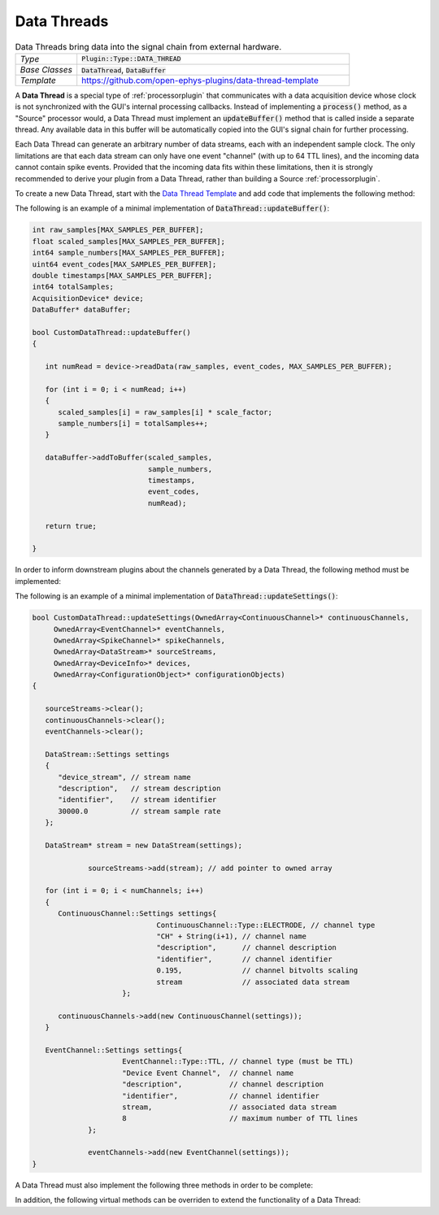 .. _datathreads:

.. default-domain:: cpp

Data Threads
=====================

.. csv-table:: Data Threads bring data into the signal chain from external hardware.
   :widths: 18, 80

   "*Type*", ":code:`Plugin::Type::DATA_THREAD`"
   "*Base Classes*", ":code:`DataThread`, :code:`DataBuffer`"
   "*Template*", "https://github.com/open-ephys-plugins/data-thread-template"

A **Data Thread** is a special type of :ref:`processorplugin` that communicates with a data acquisition device whose clock is not synchronized with the GUI's internal processing callbacks. Instead of implementing a :code:`process()` method, as a "Source" processor would, a Data Thread must implement an :code:`updateBuffer()` method that is called inside a separate thread. Any available data in this buffer will be automatically copied into the GUI's signal chain for further processing.

Each Data Thread can generate an arbitrary number of data streams, each with an independent sample clock. The only limitations are that each data stream can only have one event "channel" (with up to 64 TTL lines), and the incoming data cannot contain spike events. Provided that the incoming data fits within these limitations, then it is strongly recommended to derive your plugin from a Data Thread, rather than building a Source :ref:`processorplugin`.

To create a new Data Thread, start with the `Data Thread Template <https://github.com/open-ephys-plugins/data-thread-template>`__ and add code that implements the following method:

.. function:: bool updateBuffer()

   Adds any available data to a buffer (using :code:`DataBuffer::addToBuffer()`. Any data in this buffer will be automatically copied into the GUI's signal chain during the next :code:`process()` callback.

   :returns bool: :code:`true` if communication with the data acquisition device is intact. If the connection to the device is lost, return :code:`false` to terminate acquisition.

The following is an example of a minimal implementation of :code:`DataThread::updateBuffer()`:

.. code-block:: c++

   int raw_samples[MAX_SAMPLES_PER_BUFFER];
   float scaled_samples[MAX_SAMPLES_PER_BUFFER];
   int64 sample_numbers[MAX_SAMPLES_PER_BUFFER];
   uint64 event_codes[MAX_SAMPLES_PER_BUFFER];
   double timestamps[MAX_SAMPLES_PER_BUFFER];
   int64 totalSamples;
   AcquisitionDevice* device;
   DataBuffer* dataBuffer;

   bool CustomDataThread::updateBuffer()
   {

      int numRead = device->readData(raw_samples, event_codes, MAX_SAMPLES_PER_BUFFER);

      for (int i = 0; i < numRead; i++)
      {
         scaled_samples[i] = raw_samples[i] * scale_factor;
         sample_numbers[i] = totalSamples++;
      }

      dataBuffer->addToBuffer(scaled_samples, 
                              sample_numbers, 
                              timestamps, 
                              event_codes,
                              numRead);

      return true;

   }

In order to inform downstream plugins about the channels generated by a Data Thread, the following method must be implemented:

.. function:: void updateSettings(OwnedArray<ContinuousChannel>* continuousChannels,
        OwnedArray<EventChannel>* eventChannels,
        OwnedArray<SpikeChannel>* spikeChannels,
        OwnedArray<DataStream>* sourceStreams,
        OwnedArray<DeviceInfo>* devices,
        OwnedArray<ConfigurationObject>* configurationObjects)

   Passes pointers to the Source processor's info objects to the DataThread, to allow them to be configured as needed. Note that only channels that have been added to a :code:`DataStream` object will be registered by downstream processors. And each :code:`DataStream` can only have one :code:`EventChannel` associated with it.


The following is an example of a minimal implementation of :code:`DataThread::updateSettings()`:

.. code-block:: c++

   bool CustomDataThread::updateSettings(OwnedArray<ContinuousChannel>* continuousChannels,
        OwnedArray<EventChannel>* eventChannels,
        OwnedArray<SpikeChannel>* spikeChannels,
        OwnedArray<DataStream>* sourceStreams,
        OwnedArray<DeviceInfo>* devices,
        OwnedArray<ConfigurationObject>* configurationObjects)
   {

      sourceStreams->clear();
      continuousChannels->clear();
      eventChannels->clear();

      DataStream::Settings settings
      {
         "device_stream", // stream name
         "description",   // stream description
         "identifier",    // stream identifier
         30000.0          // stream sample rate
      };

      DataStream* stream = new DataStream(settings);

		sourceStreams->add(stream); // add pointer to owned array

      for (int i = 0; i < numChannels; i++)
      {
         ContinuousChannel::Settings settings{
				ContinuousChannel::Type::ELECTRODE, // channel type
				"CH" + String(i+1), // channel name
				"description",      // channel description
				"identifier",       // channel identifier
				0.195,              // channel bitvolts scaling
				stream              // associated data stream
			};

         continuousChannels->add(new ContinuousChannel(settings));
      }

      EventChannel::Settings settings{
			EventChannel::Type::TTL, // channel type (must be TTL)
			"Device Event Channel",  // channel name
			"description",           // channel description
			"identifier",            // channel identifier
			stream,                  // associated data stream
			8                        // maximum number of TTL lines
		};

		eventChannels->add(new EventChannel(settings));
   }

A Data Thread must also implement the following three methods in order to be complete:

.. function:: bool foundInputSource()

   Called after the plugin has initialized, to determine whether a connection to the data acquisition device has been established.

   :returns bool: :code:`true` if the data source is connected, :code:`false` otherwise.


.. function:: bool startAcquisition()

   Called just before acquisition begins, to signal that Data Thread should start streaming data from its device.

   :returns bool: :code:`false` if there is an error in starting data transfer, which will cancel the request to start data acquisition.
   

.. function:: bool stopAcquisition()

   Called just before acquisition ends, to signal that Data Thread should stop streaming data from its device.

   :returns bool: :code:`false` if there is an error in stopping data transfer (this return value is not currently handled).

In addition, the following virtual methods can be overriden to extend the functionality of a Data Thread:

.. function:: std::unique_ptr<GenericEditor> createEditor(SourceNode* sourceNode)

   Creates a custom editor for a Data Thread. If this method is not implemented, then a default editor will be created. See the :ref:`processorplugin` documentation page for more information about editors. Note that the GUI's built-in :code:`Parameter` class does not currently work with Data Threads.

   :param sourceNode: A pointer to the :code:`SourceNode` object (derived from the :code:`GenericProcessor` class) associated with this Data Thread.


.. function:: void handleBroadcastMessage(String msg)

   Allows the DataThread plugin to respond to messages sent by other processors during acquisition.

   :param msg: The message that was sent. There are no restrictions on how this string will be formatted; each plugin is responsible for parsing this message in the appropriate way.


.. function:: String handleConfigMessage(String msg)

   Allows the DataThread plugin to handle a configuration message (usually sent via the OpenEphysHTTPServer) while acquisition is not active.

   :param msg: The message that was sent. There are no restrictions on how this string will be formatted; each plugin is responsible for parsing this message in the appropriate way.

